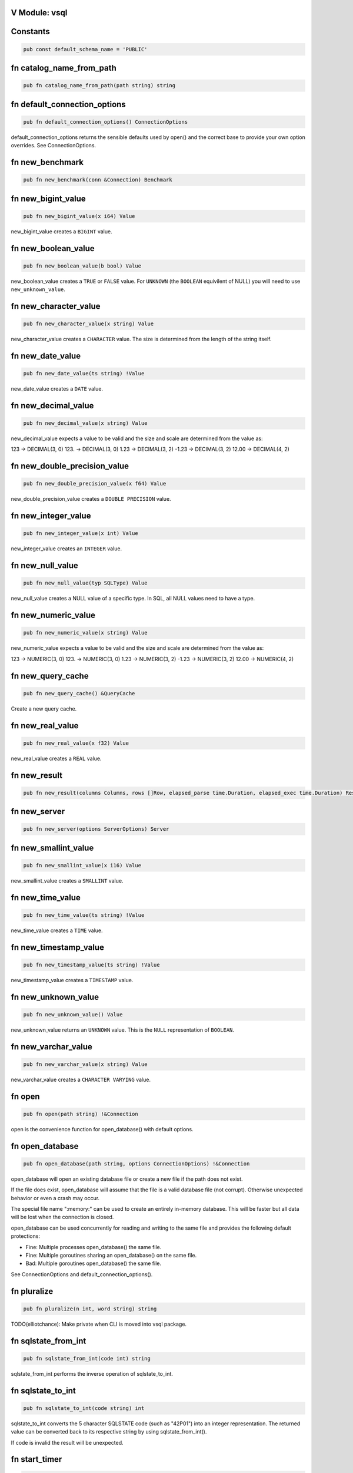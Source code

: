 .. This file is generated by scripts/generate-v-client-library-docs.vsh

V Module: vsql
--------------

Constants
---------


.. code-block:: v

  pub const default_schema_name = 'PUBLIC'



fn catalog_name_from_path
-------------------------


.. code-block:: v

   pub fn catalog_name_from_path(path string) string



fn default_connection_options
-----------------------------


.. code-block:: v

   pub fn default_connection_options() ConnectionOptions

default_connection_options returns the sensible defaults used by open() and the correct base to provide your own option overrides. See ConnectionOptions.

fn new_benchmark
----------------


.. code-block:: v

   pub fn new_benchmark(conn &Connection) Benchmark



fn new_bigint_value
-------------------


.. code-block:: v

   pub fn new_bigint_value(x i64) Value

new_bigint_value creates a ``BIGINT`` value.

fn new_boolean_value
--------------------


.. code-block:: v

   pub fn new_boolean_value(b bool) Value

new_boolean_value creates a ``TRUE`` or ``FALSE`` value. For ``UNKNOWN`` (the ``BOOLEAN`` equivilent of NULL) you will need to use ``new_unknown_value``.

fn new_character_value
----------------------


.. code-block:: v

   pub fn new_character_value(x string) Value

new_character_value creates a ``CHARACTER`` value. The size is determined from the length of the string itself.

fn new_date_value
-----------------


.. code-block:: v

   pub fn new_date_value(ts string) !Value

new_date_value creates a ``DATE`` value.

fn new_decimal_value
--------------------


.. code-block:: v

   pub fn new_decimal_value(x string) Value

new_decimal_value expects a value to be valid and the size and scale are determined from the value as:

123     -> DECIMAL(3, 0) 123.    -> DECIMAL(3, 0) 1.23    -> DECIMAL(3, 2) -1.23   -> DECIMAL(3, 2) 12.00   -> DECIMAL(4, 2)



fn new_double_precision_value
-----------------------------


.. code-block:: v

   pub fn new_double_precision_value(x f64) Value

new_double_precision_value creates a ``DOUBLE PRECISION`` value.

fn new_integer_value
--------------------


.. code-block:: v

   pub fn new_integer_value(x int) Value

new_integer_value creates an ``INTEGER`` value.

fn new_null_value
-----------------


.. code-block:: v

   pub fn new_null_value(typ SQLType) Value

new_null_value creates a NULL value of a specific type. In SQL, all NULL values need to have a type.

fn new_numeric_value
--------------------


.. code-block:: v

   pub fn new_numeric_value(x string) Value

new_numeric_value expects a value to be valid and the size and scale are determined from the value as:

123     -> NUMERIC(3, 0) 123.    -> NUMERIC(3, 0) 1.23    -> NUMERIC(3, 2) -1.23   -> NUMERIC(3, 2) 12.00   -> NUMERIC(4, 2)



fn new_query_cache
------------------


.. code-block:: v

   pub fn new_query_cache() &QueryCache

Create a new query cache.

fn new_real_value
-----------------


.. code-block:: v

   pub fn new_real_value(x f32) Value

new_real_value creates a ``REAL`` value.

fn new_result
-------------


.. code-block:: v

   pub fn new_result(columns Columns, rows []Row, elapsed_parse time.Duration, elapsed_exec time.Duration) Result



fn new_server
-------------


.. code-block:: v

   pub fn new_server(options ServerOptions) Server



fn new_smallint_value
---------------------


.. code-block:: v

   pub fn new_smallint_value(x i16) Value

new_smallint_value creates a ``SMALLINT`` value.

fn new_time_value
-----------------


.. code-block:: v

   pub fn new_time_value(ts string) !Value

new_time_value creates a ``TIME`` value.

fn new_timestamp_value
----------------------


.. code-block:: v

   pub fn new_timestamp_value(ts string) !Value

new_timestamp_value creates a ``TIMESTAMP`` value.

fn new_unknown_value
--------------------


.. code-block:: v

   pub fn new_unknown_value() Value

new_unknown_value returns an ``UNKNOWN`` value. This is the ``NULL`` representation of ``BOOLEAN``.

fn new_varchar_value
--------------------


.. code-block:: v

   pub fn new_varchar_value(x string) Value

new_varchar_value creates a ``CHARACTER VARYING`` value.

fn open
-------


.. code-block:: v

   pub fn open(path string) !&Connection

open is the convenience function for open_database() with default options.

fn open_database
----------------


.. code-block:: v

   pub fn open_database(path string, options ConnectionOptions) !&Connection

open_database will open an existing database file or create a new file if the path does not exist.

If the file does exist, open_database will assume that the file is a valid database file (not corrupt). Otherwise unexpected behavior or even a crash may occur.

The special file name ":memory:" can be used to create an entirely in-memory database. This will be faster but all data will be lost when the connection is closed.

open_database can be used concurrently for reading and writing to the same file and provides the following default protections:

- Fine: Multiple processes open_database() the same file.

- Fine: Multiple goroutines sharing an open_database() on the same file.

- Bad: Multiple goroutines open_database() the same file.

See ConnectionOptions and default_connection_options().

fn pluralize
------------


.. code-block:: v

   pub fn pluralize(n int, word string) string

TODO(elliotchance): Make private when CLI is moved into vsql package.

fn sqlstate_from_int
--------------------


.. code-block:: v

   pub fn sqlstate_from_int(code int) string

sqlstate_from_int performs the inverse operation of sqlstate_to_int.

fn sqlstate_to_int
------------------


.. code-block:: v

   pub fn sqlstate_to_int(code string) int

sqlstate_to_int converts the 5 character SQLSTATE code (such as "42P01") into an integer representation. The returned value can be converted back to its respective string by using sqlstate_from_int().

If code is invalid the result will be unexpected.

fn start_timer
--------------


.. code-block:: v

   pub fn start_timer() Timer



type Column
-----------




type Row
--------




type Server
-----------




enum Boolean
------------


.. code-block:: v

   pub enum Boolean {
   	// These must not be negative values because they are encoded as u8 on disk.
   	// 0 is resevered for encoding NULL on disk, but is not a valid value in
   	// memory.
   	is_false = 1
   	is_true  = 2
   }

Possible values for a BOOLEAN.

struct Benchmark
----------------


.. code-block:: v

   pub struct Benchmark {
   pub mut:
   	conn         &Connection
   	account_rows int
   	teller_rows  int
   	branch_rows  int
   	run_for      time.Duration
   }



struct CatalogConnection
------------------------


.. code-block:: v

   @[heap]
   pub struct CatalogConnection {
   	// path is the file name of the database. It can be the special name
   	// ':memory:'.
   	path         string
   	catalog_name string
   mut:
   	// storage will be replaced when the file is reopend for reading or writing.
   	storage Storage
   	// options are used when aquiring each file connection.
   	options ConnectionOptions
   	// virtual_tables can be created independent from the physical schema.
   	virtual_tables map[string]VirtualTable
   }

A Connection allows querying and other introspection for a database file. Use open() or open_database() to create a Connection.

struct Connection
-----------------


.. code-block:: v

   @[heap]
   pub struct Connection {
   mut:
   	catalogs map[string]&CatalogConnection
   	// funcs only needs to be initialized once on open()
   	funcs []Func
   	// query_cache is maintained over file reopens.
   	query_cache &QueryCache
   	// cast_rules are use for CAST() (see cast.v)
   	cast_rules map[string]CastFunc
   	// unary_operators and binary_operators are for operators (see operators.v)
   	unary_operators  map[string]UnaryOperatorFunc
   	binary_operators map[string]BinaryOperatorFunc
   	// current_schema is where to search for unquailified table names. It will
   	// have an initial value of 'PUBLIC'.
   	current_schema string
   	// current_catalog (also known as the database). It will have an inital value
   	// derived from the first database file loaded.
   	current_catalog string
   pub mut:
   	// now allows you to override the wall clock that is used. The Time must be
   	// in UTC with a separate offset for the current local timezone (in positive
   	// or negative minutes).
   	now fn () (time.Time, i16) @[required]
   	// warnings are SQLSTATE errors that do not stop the execution. For example,
   	// if a value must be truncated during a runtime CAST.
   	//
   	// Warnings are not ever reset, although only 100 of the most recent warnings
   	// are retained. This is to be able to collect all warnings during some
   	// arbitrary process defined by the application. Instead, you should call
   	// clear_warnings() before starting a block of work.
   	warnings []IError
   }

A Connection allows querying and other introspection for a database file. Use open() or open_database() to create a Connection.

struct ConnectionOptions
------------------------


.. code-block:: v

   pub struct ConnectionOptions {
   pub mut:
   	// query_cache contains the precompiled prepared statements that can be
   	// reused. This makes execution much faster as parsing the SQL is extremely
   	// expensive.
   	//
   	// By default each connection will be given its own query cache. However,
   	// you can safely share a single cache over multiple connections and you are
   	// encouraged to do so.
   	query_cache &QueryCache = unsafe { nil }
   	// Warning: This only works for :memory: databases. Configuring it for
   	// file-based databases will either be ignored or causes crashes.
   	page_size int
   	// In short, vsql (with default options) when dealing with concurrent
   	// read/write access to single file provides the following protections:
   	//
   	// - Fine: Multiple processes open() the same file.
   	//
   	// - Fine: Multiple goroutines sharing an open() on the same file.
   	//
   	// - Bad: Multiple goroutines open() the same file.
   	//
   	// The mutex option will protect against the third Bad case if you
   	// provide the same mutex instance to all open() calls:
   	//
   	//   mutex := sync.new_rwmutex() // only create one of these
   	//
   	//   mut options := default_connection_options()
   	//   options.mutex = mutex
   	//
   	// Since locking all database isn't ideal. You could provide a consistent
   	// RwMutex that belongs to each file - such as from a map.
   	mutex &sync.RwMutex = unsafe { nil }
   }

ConnectionOptions can modify the behavior of a connection when it is opened. You should not create the ConnectionOptions instance manually. Instead, use default_connection_options() as a starting point and modify the attributes.

struct Identifier
-----------------


.. code-block:: v

   pub struct Identifier {
   pub:
   	// catalog_name is optional. If not provided, the CURRENT_CATALOG will be
   	// used.
   	catalog_name string
   	// schema_name is optional. If not provided, it will use CURRENT_SCHEMA.
   	schema_name string
   	// entity_name would be the table name, sequence name, etc. Something inside
   	// of a schema. It is case sensitive.
   	entity_name string
   	// sub_entity_name would represent a column name. It is case sensitive.
   	sub_entity_name string
   	// custom_id is a way to override the behavior of rendering and storage. This
   	// is only used for internal identifiers.
   	custom_id  string
   	custom_typ Type
   }

Identifier is used to describe a object within a schema (such as a table name) or a property of an object (like a column name of a table). You should not instantiate this directly, instead use the appropriate new_*_identifier() function.

If you need the fully qualified (canonical) form of an identified you can use Connection.resolve_schema_identifier().

struct PageObject
-----------------


.. code-block:: v

   pub struct PageObject {
   	// The key is not required to be unique in the page. It becomes unique when
   	// combined with tid. However, no more than two version of the same key can
   	// exist in a page. See the caveats at the top of btree.v.
   	key []u8
   	// The value contains the serialized data for the object. The first byte of
   	// key is used to both identify what type of object this is and also keep
   	// objects within the same collection also within the same range.
   	value []u8
   	// When is_blob_ref is true, the value will be always be 5 bytes. See
   	// blob_info().
   	is_blob_ref bool
   mut:
   	// The tid is the transaction that created the object.
   	//
   	// TODO(elliotchance): It makes more sense to construct a new PageObject
   	//  when changing the tid and xid.
   	tid int
   	// The xid is the transaciton that deleted the object, or zero if it has
   	// never been deleted.
   	xid int
   }

TODO(elliotchance): This does not need to be public. It was required for a bug at the time with V not being able to pass this to the shuffle function. At some point in the future remove the pub and see if it works.

struct PreparedStmt
-------------------


.. code-block:: v

   pub struct PreparedStmt {
   	stmt Stmt
   	// params can be set on the statement and will be merged with the extra
   	// params at execution time. If name collisions occur, the params provided
   	// at execution time will take precedence.
   	params map[string]Value
   	// explain is true if the query was prefixed with EXPLAIN. The EXPLAIN is
   	// removed from the query before parsing since this keyword is not part of
   	// the SQL standard.
   	explain bool
   mut:
   	c             &Connection
   	elapsed_parse time.Duration
   }

A prepared statement is compiled and validated, but not executed. It can then be executed with a set of host parameters to be substituted into the statement. Each invocation requires all host parameters to be passed in.

struct QueryCache
-----------------


.. code-block:: v

   @[heap]
   pub struct QueryCache {
   mut:
   	stmts map[string]Stmt
   }

A QueryCache improves the performance of parsing by caching previously cached statements. By default, a new QueryCache is created for each Connection. However, you can share a single QueryCache safely amung multiple connections for even better performance. See ConnectionOptions.

struct Result
-------------


.. code-block:: v

   pub struct Result {
   	// rows is not public because in the future this may end up being a cursor.
   	// You should use V iteration to read the rows.
   	rows []Row
   pub:
   	// The columns provided for each row (even if there are zero rows.)
   	columns []Column
   	// The time it took to parse/compile the query before running it.
   	elapsed_parse time.Duration
   	// The time is took to execute the query.
   	elapsed_exec time.Duration
   mut:
   	idx int
   }

A Result contains zero or more rows returned from a query.

See next() for an example on iterating rows in a Result.

struct Schema
-------------


.. code-block:: v

   pub struct Schema {
   	// The tid is the transaction ID that created this table.
   	tid int
   pub:
   	// The name of the schema is case-sensitive.
   	name string
   }

Represents a schema.

struct Sequence
---------------


.. code-block:: v

   pub struct Sequence {
   mut:
   	// The tid is the transaction ID that created this table.
   	tid int
   pub mut:
   	// name contains the other parts such as the schema.
   	name Identifier
   	// current_value is the current value before it is incremented by
   	// "NEXT VALUE FOR".
   	current_value i64
   	// increment_by is added for each next value and defaults to 1.
   	increment_by i64
   	// cycle allows the sequence to repeat once MAXVALUE is reached. By default it
   	// is not enabled.
   	cycle bool
   	// has_min_value is true when a MINVALUE is set.
   	has_min_value bool
   	// min_value is the smallest inclusive value allowed for the sequence. The
   	// MINVALUE is optional.
   	min_value i64
   	// has_max_value is true when a MAXVALUE is set.
   	has_max_value bool
   	// max_value is the largest inclusive value allowed for the sequence. The
   	// MAXVALUE is optional.
   	max_value i64
   }

A SEQUENCE definition.

struct ServerOptions
--------------------


.. code-block:: v

   pub struct ServerOptions {
   pub:
   	db_file string
   	port    int
   	verbose bool
   }



struct Table
------------


.. code-block:: v

   pub struct Table {
   mut:
   	// The tid is the transaction ID that created this table.
   	tid int
   pub mut:
   	// The name of the table including the schema.
   	name Identifier
   	// The column definitions for the table.
   	columns Columns
   	// If the table has a PRIMARY KEY defined the column (or columns) will be
   	// defined here in order.
   	primary_key []string
   	// When the table is virtual it is not persisted to disk.
   	is_virtual bool
   }

Represents the structure of a table.

struct Time
-----------


.. code-block:: v

   pub struct Time {
   pub mut:
   	// typ.size is the precision (0 to 6)
   	typ Type
   	// Number of minutes from 00:00 (positive or negative)
   	time_zone i16
   	// Internal V time represenation.
   	t time.Time
   }

Time is the internal way that time is represented and provides other conversions such as to/from storage and to/from V's native time.Time.

struct Timer
------------


.. code-block:: v

   pub struct Timer {
   	started_at time.Time
   }



struct Value
------------


.. code-block:: v

   pub struct Value {
   pub mut:
   	// TODO(elliotchance): Make these non-mutable.
   	// The type of this Value.
   	typ Type
   	// Used by all types (including those that have NULL built in like BOOLEAN).
   	is_null bool
   	// v packs the actual value. You need to use one of the methods to get the
   	// actual value safely.
   	v InternalValue
   }

A single value. It contains it's type information in ``typ``.

struct VirtualTable
-------------------


.. code-block:: v

   pub struct VirtualTable {
   	create_table_sql  string
   	create_table_stmt TableDefinition
   	data              VirtualTableProviderFn @[required]
   mut:
   	is_done bool
   	rows    []Row
   }



